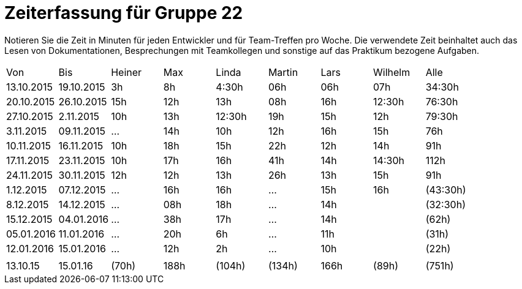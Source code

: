 = Zeiterfassung für Gruppe 22

Notieren Sie die Zeit in Minuten für jeden Entwickler und für Team-Treffen pro Woche.
Die verwendete Zeit beinhaltet auch das Lesen von Dokumentationen, Besprechungen mit Teamkollegen und sonstige auf das Praktikum bezogene Aufgaben.

// See http://asciidoctor.org/docs/user-manual/#tables
[option="headers"]
|===
|Von  |Bis  |Heiner |Max  |Linda  |Martin |Lars |Wilhelm  |Alle
|13.10.2015	|19.10.2015	|3h	|8h	|4:30h 	|06h	|06h	|07h	|34:30h
|20.10.2015	|26.10.2015	|15h	|12h	|13h	|08h	|16h	|12:30h	|76:30h
|27.10.2015	|2.11.2015	|10h	|13h	|12:30h	|19h	|15h	|12h	|79:30h
|3.11.2015	|09.11.2015	|...	|14h	|10h	|12h	|16h	|15h	|76h
|10.11.2015	|16.11.2015	|10h	|18h	|15h	|22h	|12h	|14h	|91h
|17.11.2015	|23.11.2015	|10h	|17h	|16h	|41h	|14h	|14:30h	|112h
|24.11.2015	|30.11.2015	|12h	|12h	|13h	|26h	|13h	|15h	|91h
|1.12.2015	|07.12.2015	|...	|16h	|16h	|...	|15h	|16h	|(43:30h)
|8.12.2015	|14.12.2015	|...	|08h	|18h	|...	|14h	|	|(32:30h)
|15.12.2015	|04.01.2016	|...	|38h	|17h	|...	|14h	|	|(62h)
|05.01.2016	|11.01.2016	|...	|20h	|6h	|...	|11h	|	|(31h)
|12.01.2016	|15.01.2016	|...	|12h	|2h	|...	|10h	| 	|(22h)
| | | | | | | | |
|13.10.15	|15.01.16	|(70h)	|188h	|(104h)	|(134h)	|166h	|(89h)	|(751h)

